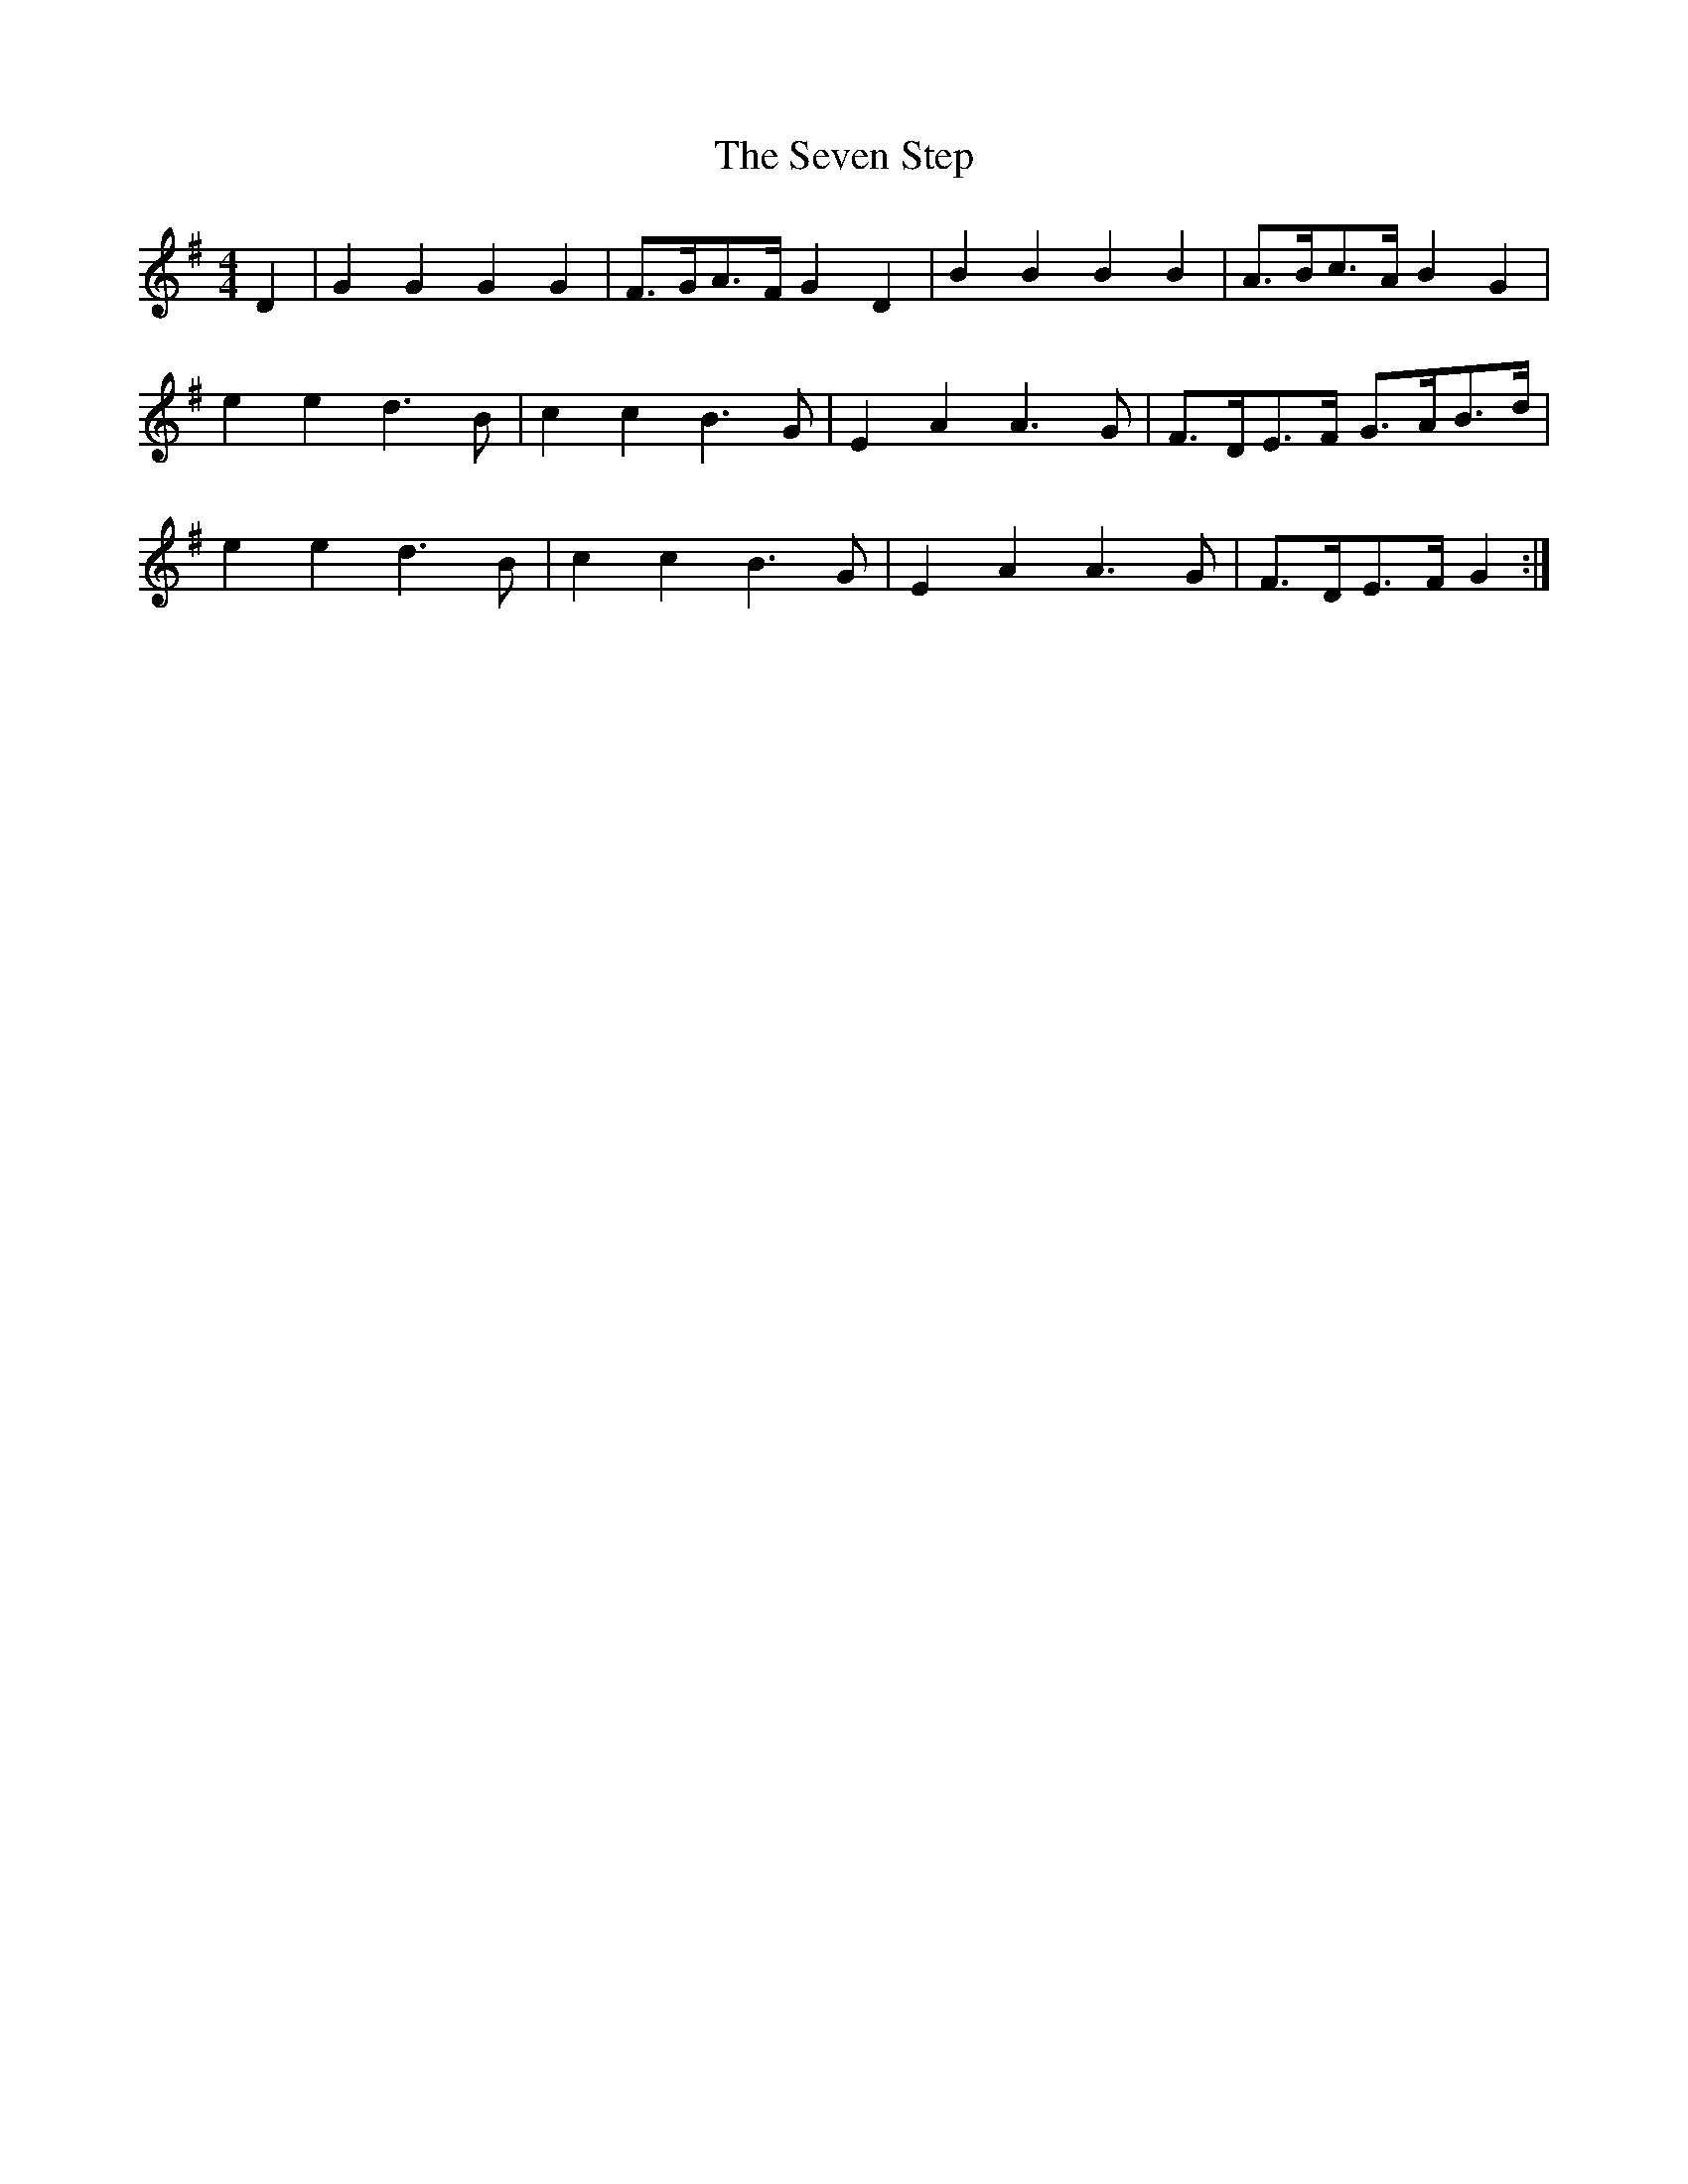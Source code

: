 X: 12
T: Seven Step, The
Z: Dr. Dow
S: https://thesession.org/tunes/1307#setting18822
R: barndance
M: 4/4
L: 1/8
K: Gmaj
D2|G2G2 G2G2|F>GA>F G2D2|B2B2 B2B2|A>Bc>A B2G2|e2e2 d3B|c2c2 B3G|E2A2 A3G|F>DE>F G>AB>d|e2e2 d3B|c2c2 B3G|E2A2 A3G|F>DE>F G2:|
